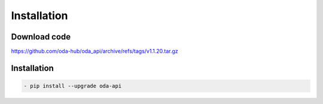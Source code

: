 Installation
============

Download code
~~~~~~~~~~~~~~~~~~~~~~~~~~~~~~
https://github.com/oda-hub/oda_api/archive/refs/tags/v1.1.20.tar.gz

Installation
~~~~~~~~~~~~~~~~~~~~~~~~~~~~~~

.. code-block:: bash

    - pip install --upgrade oda-api


